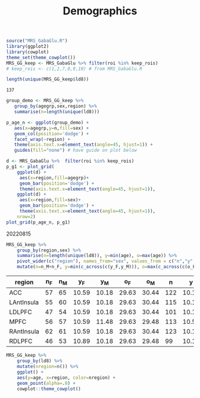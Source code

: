 #+TITLE: Demographics

# demographics by region
# would be better as org-babel or RMarkdown document
# initial 20220725. revisited 20220815
#+begin_src R :session :exports code
source("MRS_GabaGlu.R")
library(ggplot2)
library(cowplot)
theme_set(theme_cowplot())
MRS_GG_keep <- MRS_GabaGlu %>% filter(roi %in% keep_rois)
# keep_rois <- c(1,2,7,8,9,10) # from MRS_GabaGlu.R
#+end_src

#+begin_src R :session  :exports both
length(unique(MRS_GG_keep$ld8)) 
#+end_src

#+RESULTS:
: 137

#+begin_src R :results graphics file :file imgs/region_agegrp.png :session  :exports both
group_demo <- MRS_GG_keep %>%
   group_by(agegrp,sex,region) %>%
   summarise(n=length(unique(ld8)))

p_age_n <- ggplot(group_demo) +
   aes(x=agegrp,y=n,fill=sex) +
   geom_col(position='dodge') +
   facet_wrap(~region) +
   theme(axis.text.x=element_text(angle=45, hjust=1)) +
   guides(fill="none") # have guide on plot below

d <- MRS_GabaGlu %>%  filter(roi %in% keep_rois)
p_g1 <- plot_grid(
    ggplot(d) +
     aes(x=region,fill=agegrp)+
     geom_bar(position='dodge') +
     theme(axis.text.x=element_text(angle=45, hjust=1)),
    ggplot(d) +
     aes(x=region,fill=sex)+
     geom_bar(position='dodge') +
     theme(axis.text.x=element_text(angle=45, hjust=1)),
    nrow=2)
plot_grid(p_age_n, p_g1)

#+end_src

#+RESULTS:
[[file:imgs/region_agegrp.png]]


20220815
#+begin_src R :session :colnames yes :exports both
MRS_GG_keep %>%
    group_by(region,sex) %>%
    summarise(n=length(unique(ld8)), y=min(age), o=max(age)) %>%
    pivot_wider(c("region"), names_from="sex", values_from = c("n","y","o")) %>%
    mutate(n=n_M+n_F, y=min(c_across(c(y_F,y_M))), o=max(c_across(c(o_F,o_M))))
#+END_SRC

#+RESULTS:
| region     | n_F | n_M |   y_F |   y_M |   o_F |   o_M |   n |     y |     o |
|------------+-----+-----+-------+-------+-------+-------+-----+-------+-------|
| ACC        |  57 |  65 | 10.59 | 10.18 | 29.63 | 30.44 | 122 | 10.18 | 30.44 |
| LAntInsula |  55 |  60 | 10.59 | 10.18 | 29.63 | 30.44 | 115 | 10.18 | 30.44 |
| LDLPFC     |  47 |  54 | 10.59 | 10.18 | 29.63 | 30.44 | 101 | 10.18 | 30.44 |
| MPFC       |  56 |  57 | 10.59 | 11.48 | 29.63 | 29.48 | 113 | 10.59 | 29.63 |
| RAntInsula |  62 |  61 | 10.59 | 10.18 | 29.63 | 30.44 | 123 | 10.18 | 30.44 |
| RDLPFC     |  46 |  53 | 10.89 | 10.18 | 29.63 | 29.48 |  99 | 10.18 | 29.63 |


#+begin_src R :results graphics file :file imgs/age_region_id.png :session :exports both
MRS_GG_keep %>%
    group_by(ld8) %>%
    mutate(nregion=n()) %>%
    ggplot() +
    aes(y=age, x=region, color=nregion) +
    geom_point(alpha=.8) +
    cowplot::theme_cowplot()
#+END_SRC

#+RESULTS:
[[file:imgs/age_region_id.png]]

